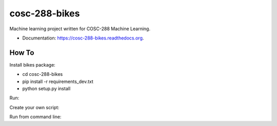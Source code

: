 ===============================
cosc-288-bikes
===============================

Machine learning  project written for COSC-288 Machine Learning. 

* Documentation: https://cosc-288-bikes.readthedocs.org.

How To
--------

Install bikes package:

- cd cosc-288-bikes
- pip install -r requirements_dev.txt 
- python setup.py install

Run:

Create your own script:

.. code-block

    raw_data = "-t example_file.mff"
    testset = TrainTestSet(raw_data)
    print(testset)

Run from command line:

.. code-block

    bikes -t dest/to/file
